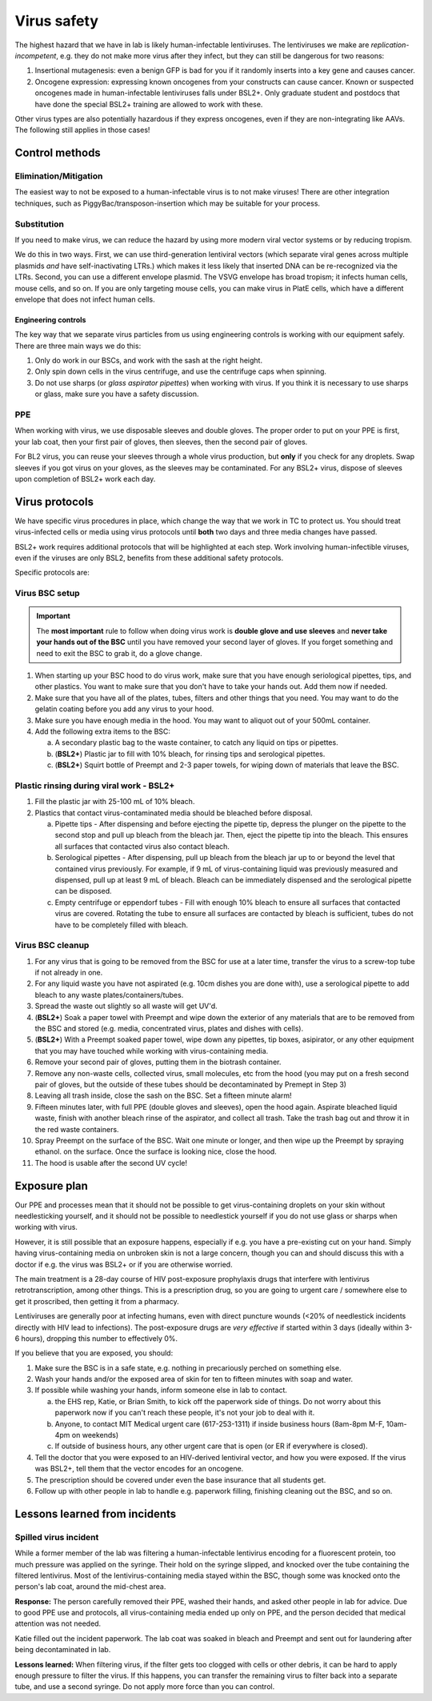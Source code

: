 =============
Virus safety
=============

The highest hazard that we have in lab is likely human-infectable lentiviruses. The lentiviruses we make are
*replication-incompetent*, e.g. they do not make more virus after they infect, but they can still be dangerous
for two reasons:

1. Insertional mutagenesis: even a benign GFP is bad for you if it randomly inserts into a key gene and causes cancer.
2. Oncogene expression: expressing known oncogenes from your constructs can cause cancer. Known or suspected oncogenes
   made in human-infectable lentiviruses falls under BSL2+. Only graduate student and postdocs that have done the special
   BSL2+ training are allowed to work with these.

Other virus types are also potentially hazardous if they express oncogenes, even if they are non-integrating like AAVs.
The following still applies in those cases!

Control methods
===============

Elimination/Mitigation
----------------------
The easiest way to not be exposed to a human-infectable virus is to not make viruses! There are other integration techniques,
such as PiggyBac/transposon-insertion which may be suitable for your process.

Substitution
------------
If you need to make virus, we can reduce the hazard by using more modern viral vector systems or by reducing tropism.

We do this in two ways. First, we can use third-generation lentiviral vectors (which separate viral genes
across multiple plasmids *and* have self-inactivating LTRs.) which makes it less likely that inserted DNA can be re-recognized
via the LTRs. Second, you can use a different envelope plasmid. The VSVG envelope has broad tropism; it infects human cells,
mouse cells, and so on. If you are only targeting mouse cells, you can make virus in PlatE cells, which have a different
envelope that does not infect human cells.


Engineering controls
____________________
The key way that we separate virus particles from us using engineering controls is working with our equipment safely.
There are three main ways we do this:

1. Only do work in our BSCs, and work with the sash at the right height.
2. Only spin down cells in the virus centrifuge, and use the centrifuge caps when spinning.
3. Do not use sharps (or *glass aspirator pipettes*) when working with virus. If you think it is necessary
   to use sharps or glass, make sure you have a safety discussion.

PPE
---
When working with virus, we use disposable sleeves and double gloves. The proper order to put on your PPE is
first, your lab coat, then your first pair of gloves, then sleeves, then the second pair of gloves.

For BL2 virus, you can reuse your sleeves through a whole virus production, but **only** if you check for any droplets. Swap
sleeves if you got virus on your gloves, as the sleeves may be contaminated. For any BSL2+ virus, dispose of sleeves upon completion of BSL2+ work each day.

Virus protocols
===============
We have specific virus procedures in place, which change the way that we work in TC to protect us.
You should treat virus-infected cells or media using virus protocols until **both** two days and three media changes
have passed. 

BSL2+ work requires additional protocols that will be highlighted at each step. Work involving human-infectible viruses, even
if the viruses are only BSL2, benefits from these additional safety protocols. 

Specific protocols are:

Virus BSC setup
---------------

.. important::

    The **most important** rule to follow when doing virus work is **double glove and use sleeves**
    and 
    **never take your hands out of the BSC** until you have removed your second layer of gloves.
    If you forget something and need to exit the BSC to grab it, do a glove change.

1. When starting up your BSC hood to do virus work, make sure that you have enough seriological pipettes,
   tips, and other plastics. You want to make sure that you don't have to take your hands out. Add them
   now if needed.
2. Make sure that you have all of the plates, tubes, filters and other things that you need. You may want to
   do the gelatin coating before you add any virus to your hood.
3. Make sure you have enough media in the hood. You may want to aliquot out of your 500mL container.\
4. Add the following extra items to the BSC:

   a. A secondary plastic bag to the waste container, to catch any liquid on tips or pipettes. 
   b. (**BSL2+**) Plastic jar to fill with 10% bleach, for rinsing tips and serological pipettes.  
   c. (**BSL2+**) Squirt bottle of Preempt and 2-3 paper towels, for wiping down of materials that leave the BSC. 

Plastic rinsing during viral work - BSL2+
------------------------------------------

1. Fill the plastic jar with 25-100 mL of 10% bleach.
2. Plastics that contact virus-contaminated media should be bleached before disposal. 

   a. Pipette tips - After dispensing and before ejecting the pipette tip, depress the plunger on the pipette 
      to the second stop and pull up bleach from the bleach jar. Then, eject the pipette tip into the bleach. This ensures
      all surfaces that contacted virus also contact bleach.
   b. Serological pipettes - After dispensing, pull up bleach from the bleach jar up to or beyond the level 
      that contained virus previously. For example, if 9 mL of virus-containing liquid was previously measured and dispensed, 
      pull up at least 9 mL of bleach. Bleach can be immediately dispensed and the serological pipette can be disposed.
   c. Empty centrifuge or eppendorf tubes - Fill with enough 10% bleach to ensure all surfaces that contacted virus are covered. 
      Rotating the tube to ensure all surfaces are contacted by bleach is sufficient, tubes do not have to be completely filled with bleach. 


Virus BSC cleanup
-----------------
1. For any virus that is going to be removed from the BSC for use at a later time, transfer the virus to a screw-top tube if not
   already in one. 
2. For any liquid waste you have not aspirated (e.g. 10cm dishes you are done with), use a serological
   pipette to add bleach to any waste plates/containers/tubes.
3. Spread the waste out slightly so all waste will get UV'd.
4. (**BSL2+**) Soak a paper towel with Preempt and wipe down the exterior of any materials that are to be removed from the BSC and stored (e.g. media, 
   concentrated virus, plates and dishes with cells). 
5. (**BSL2+**) With a Preempt soaked paper towel, wipe down any pipettes, tip boxes, asipirator, or any other equipment that you may have touched 
   while working with virus-containing media. 
6. Remove your second pair of gloves, putting them in the biotrash container.
7. Remove any non-waste cells, collected virus, small molecules, etc from the hood
   (you may put on a fresh second pair of gloves, but the outside of these tubes should be decontaminated by Premept in Step 3)
8. Leaving all trash inside, close the sash on the BSC. Set a fifteen minute alarm!
9. Fifteen minutes later, with full PPE (double gloves and sleeves), open the hood again.
   Aspirate bleached liquid waste, finish with another bleach rinse of the aspirator,
   and collect all trash. Take the trash bag out and throw it in the red waste containers.
10. Spray Preempt on the surface of the BSC. Wait one minute or longer, and then wipe up the Preempt by spraying ethanol.
    on the surface. Once the surface is looking nice, close the hood.
11. The hood is usable after the second UV cycle!

Exposure plan
=============
Our PPE and processes mean that it should not be possible to get virus-containing droplets on your skin
without needlesticking yourself, and it should not be possible to needlestick yourself if you do not use glass
or sharps when working with virus.

However, it is still possible that an exposure happens, especially if e.g. you have a pre-existing cut on your hand.
Simply having virus-containing media on unbroken skin is not a large concern, though you can and should discuss this
with a doctor if e.g. the virus was BSL2+ or if you are otherwise worried.

The main treatment is a 28-day course of HIV post-exposure prophylaxis drugs that interfere with lentivirus
retrotranscription, among other things. This is a prescription drug, so you are going to urgent care / somewhere else
to get it proscribed, then getting it from a pharmacy.

Lentiviruses are generally poor at infecting humans, even with direct puncture wounds (<20% of needlestick incidents
directly with HIV lead to infections). The post-exposure drugs are *very effective* if started within 3 days (ideally within 3-6 hours),
dropping this number to effectively 0%.

If you believe that you are exposed, you should:

1. Make sure the BSC is in a safe state, e.g. nothing in precariously perched on something else.
2. Wash your hands and/or the exposed area of skin for ten to fifteen minutes with soap and water.
3. If possible while washing your hands, inform someone else in lab to contact.
   
   a. the EHS rep, Katie, or Brian Smith, to kick off the paperwork side of things. Do not worry about this paperwork now
      if you can't reach these people, it's not your job to deal with it.
   b. Anyone, to contact MIT Medical urgent care (617-253-1311) if inside business hours (8am-8pm M-F, 10am-4pm on weekends)
   c. If outside of business hours, any other urgent care that is open (or ER if everywhere is closed).

4. Tell the doctor that you were exposed to an HIV-derived lentiviral vector, and how you were exposed. If the virus
   was BSL2+, tell them that the vector encodes for an oncogene.
5. The prescription should be covered under even the base insurance that all students get.
6. Follow up with other people in lab to handle e.g. paperwork filling, finishing cleaning out the BSC, and so on.


Lessons learned from incidents
==============================

Spilled virus incident
----------------------

While a former member of the lab was filtering a human-infectable lentivirus encoding for a fluorescent protein, 
too much pressure was applied on the syringe. Their hold on the syringe slipped, and knocked over the tube containing
the filtered lentivirus. Most of the lentivirus-containing media stayed within the BSC, though some was knocked onto
the person's lab coat, around the mid-chest area.

**Response:** The person carefully removed their PPE, washed their hands, and asked other people in lab for advice.
Due to good PPE use and protocols, all virus-containing media ended up only on PPE, and the person decided that medical attention was not needed.

Katie filled out the incident paperwork. The lab coat was soaked in bleach and Preempt and sent out for laundering
after being decontaminated in lab.

**Lessons learned:** When filtering virus, if the filter gets too clogged with cells or other debris, it can be hard
to apply enough pressure to filter the virus. If this happens, you can transfer the remaining virus to filter back
into a separate tube, and use a second syringe. Do not apply more force than you can control.

